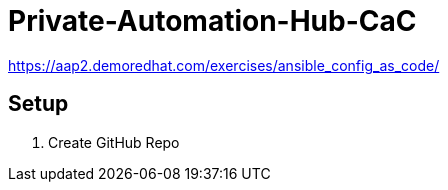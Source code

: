 = Private-Automation-Hub-CaC

https://aap2.demoredhat.com/exercises/ansible_config_as_code/

== Setup

. Create GitHub Repo
